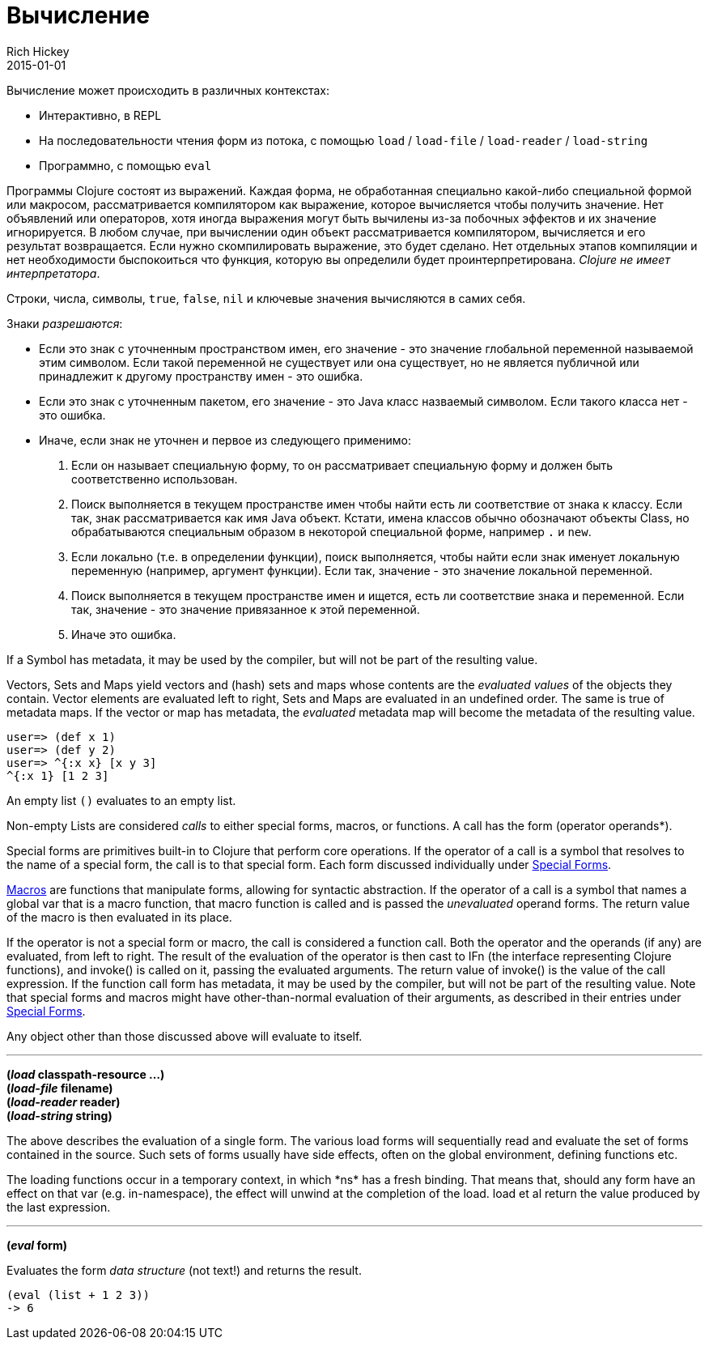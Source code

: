 = Вычисление
Rich Hickey
2015-01-01
:type: reference
:toc: macro
:toc-title: Содержание
:icons: font
:prevpagehref: repl_and_main
:prevpagetitle: REPL and main
:nextpagehref: special_forms
:nextpagetitle: Special Forms

ifdef::env-github,env-browser[:outfilesuffix: .adoc]

Вычисление может происходить в различных контекстах:

* Интерактивно, в REPL
* На последовательности чтения форм из потока, с помощью `load` / `load-file` / `load-reader` / `load-string`
* Программно, с помощью `eval`

Программы Clojure состоят из выражений. Каждая форма, не обработанная специально какой-либо специальной формой или макросом, рассматривается компилятором как выражение, которое вычисляется чтобы получить значение. Нет объявлений или операторов, хотя иногда выражения могут быть вычилены из-за побочных эффектов и их значение игнорируется.
В любом случае, при вычислении один объект рассматривается компилятором, вычисляется и его результат возвращается. Если нужно скомпилировать выражение, это будет сделано. Нет отдельных этапов компиляции и нет необходимости быспокоиться что функция, которую вы определили будет проинтерпретирована. _Clojure не имеет интерпретатора_.

Строки, числа, символы, `true`, `false`, `nil` и ключевые значения вычисляются в самих себя.

Знаки _разрешаются_:

* Если это знак с уточненным пространством имен, его значение - это значение глобальной переменной называемой этим символом. Если такой переменной не существует или она существует, но не является публичной или принадлежит к другому пространству имен - это ошибка.
* Если это знак с уточненным пакетом, его значение - это Java класс назваемый символом. Если такого класса нет - это ошибка.
* Иначе, если знак не уточнен и первое из следующего применимо:
. Если он называет специальную форму, то он рассматривает специальную форму и должен быть соответственно использован.
. Поиск выполняется в текущем пространстве имен чтобы найти есть ли соответствие от знака к классу. Если так, знак рассматривается как имя Java объект. Кстати, имена классов обычно обозначают объекты Class, но обрабатываются специальным образом в некоторой специальной форме, например `.` и `new`.
. Если локально (т.е. в определении функции), поиск выполняется, чтобы найти если знак именует локальную переменную (например, аргумент функции). Если так, значение - это значение локальной переменной.
. Поиск выполняется в текущем пространстве имен и ищется, есть ли соответствие знака и переменной. Если так, значение - это значение привязанное к этой переменной.
. Иначе это ошибка.

If a Symbol has metadata, it may be used by the compiler, but will not be part of the resulting value.

Vectors, Sets and Maps yield vectors and (hash) sets and maps whose contents are the _evaluated values_ of the objects they contain. Vector elements are evaluated left to right, Sets and Maps are evaluated in an undefined order. The same is true of metadata maps. If the vector or map has metadata, the _evaluated_ metadata map will become the metadata of the resulting value.

[source,clojure-repl]
----
user=> (def x 1)
user=> (def y 2)
user=> ^{:x x} [x y 3]
^{:x 1} [1 2 3]
----

An empty list `()` evaluates to an empty list.

Non-empty Lists are considered _calls_ to either special forms, macros, or functions. A call has the form +(operator operands*)+.

Special forms are primitives built-in to Clojure that perform core operations. If the operator of a call is a symbol that resolves to the name of a special form, the call is to that special form. Each form discussed individually under <<special_forms#,Special Forms>>.

<<macros#,Macros>> are functions that manipulate forms, allowing for syntactic abstraction. If the operator of a call is a symbol that names a global var that is a macro function, that macro function is called and is passed the _unevaluated_ operand forms. The return value of the macro is then evaluated in its place.

If the operator is not a special form or macro, the call is considered a function call. Both the operator and the operands (if any) are evaluated, from left to right. The result of the evaluation of the operator is then cast to IFn (the interface representing Clojure functions), and invoke() is called on it, passing the evaluated arguments. The return value of invoke() is the value of the call expression. If the function call form has metadata, it may be used by the compiler, but will not be part of the resulting value.
Note that special forms and macros might have other-than-normal evaluation of their arguments, as described in their entries under <<special_forms#,Special Forms>>.

Any object other than those discussed above will evaluate to itself.

''''

*(_load_ classpath-resource ...)* +
*(_load-file_ filename)* +
*(_load-reader_ reader)* +
*(_load-string_ string)*

The above describes the evaluation of a single form. The various load forms will sequentially read and evaluate the set of forms contained in the source. Such sets of forms usually have side effects, often on the global environment, defining functions etc.

The loading functions occur in a temporary context, in which +*ns*+ has a fresh binding. That means that, should any form have an effect on that var (e.g. +in-namespace+), the effect will unwind at the completion of the load. load et al return the value produced by the last expression.

''''

*(_eval_ form)*

Evaluates the form _data structure_ (not text!) and returns the result.

[source,clojure]
----
(eval (list + 1 2 3))
-> 6
----

